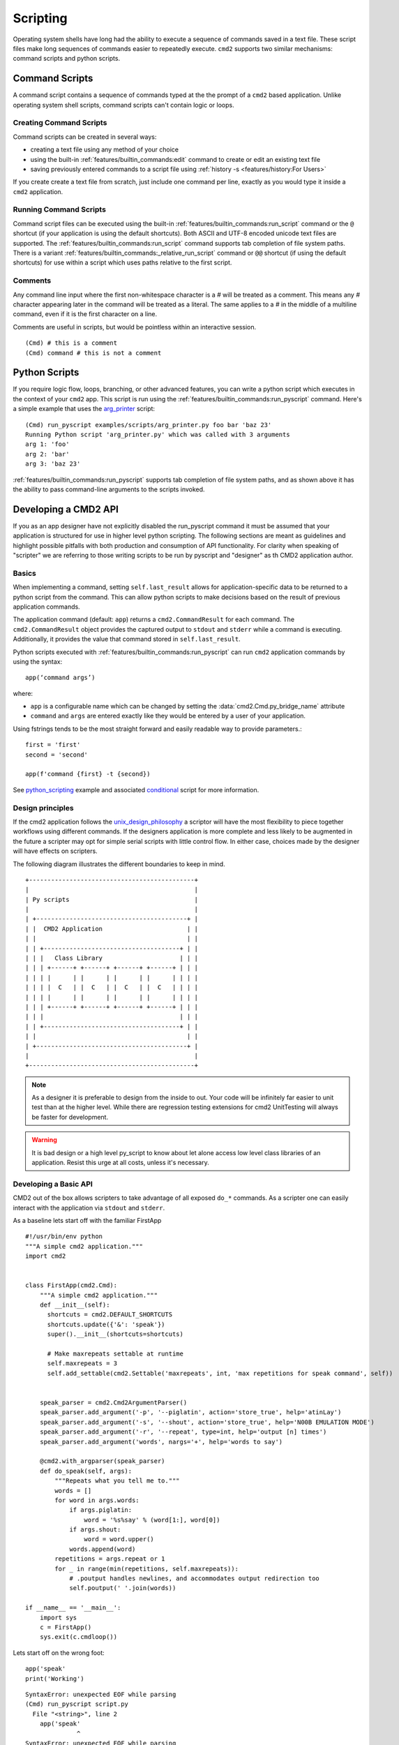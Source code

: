 Scripting
=========

Operating system shells have long had the ability to execute a sequence of
commands saved in a text file. These script files make long sequences of
commands easier to repeatedly execute. ``cmd2`` supports two similar
mechanisms: command scripts and python scripts.


Command Scripts
---------------

A command script contains a sequence of commands typed at the the prompt of a
``cmd2`` based application. Unlike operating system shell scripts, command
scripts can't contain logic or loops.


Creating Command Scripts
~~~~~~~~~~~~~~~~~~~~~~~~

Command scripts can be created in several ways:

- creating a text file using any method of your choice
- using the built-in :ref:`features/builtin_commands:edit` command to
  create or edit an existing text file
- saving previously entered commands to a script file using
  :ref:`history -s <features/history:For Users>`

If you create create a text file from scratch, just include one command per
line, exactly as you would type it inside a ``cmd2`` application.


Running Command Scripts
~~~~~~~~~~~~~~~~~~~~~~~

Command script files can be executed using the built-in
:ref:`features/builtin_commands:run_script` command or the ``@`` shortcut (if
your application is using the default shortcuts). Both ASCII and UTF-8 encoded
unicode text files are supported. The
:ref:`features/builtin_commands:run_script` command supports tab completion of
file system paths.  There is a variant
:ref:`features/builtin_commands:_relative_run_script` command or ``@@``
shortcut (if using the default shortcuts) for use within a script which uses
paths relative to the first script.


Comments
~~~~~~~~

Any command line input where the first non-whitespace character is a `#` will
be treated as a comment. This means any `#` character appearing later in the
command will be treated as a literal. The same applies to a `#` in the middle
of a multiline command, even if it is the first character on a line.

Comments are useful in scripts, but would be pointless within an interactive
session.

::

  (Cmd) # this is a comment
  (Cmd) command # this is not a comment


.. _scripting-python-scripts:

Python Scripts
--------------

.. _arg_printer:
   https://github.com/python-cmd2/cmd2/blob/master/examples/scripts/arg_printer.py

If you require logic flow, loops, branching, or other advanced features, you
can write a python script which executes in the context of your ``cmd2`` app.
This script is run using the :ref:`features/builtin_commands:run_pyscript`
command. Here's a simple example that uses the arg_printer_ script::

    (Cmd) run_pyscript examples/scripts/arg_printer.py foo bar 'baz 23'
    Running Python script 'arg_printer.py' which was called with 3 arguments
    arg 1: 'foo'
    arg 2: 'bar'
    arg 3: 'baz 23'

:ref:`features/builtin_commands:run_pyscript` supports tab completion of file
system paths, and as shown above it has the ability to pass command-line
arguments to the scripts invoked.

Developing a CMD2 API 
---------------------

If you as an app designer have not explicitly disabled the run_pyscript command it must be assumed
that your application is structured for use in higher level python scripting. The following sections
are meant as guidelines and highlight possible pitfalls with both production and consumption
of API functionality. For clarity when speaking of "scripter" we are referring to those writing
scripts to be run by pyscript and "designer" as th CMD2 application author. 

Basics
~~~~~~

When implementing a command, setting ``self.last_result`` allows for application-specific
data to be returned to a python script from the command. This can allow python scripts to
make decisions based on the result of previous application commands.

The application command (default: ``app``) returns a ``cmd2.CommandResult`` for each command.
The ``cmd2.CommandResult`` object provides the captured output to ``stdout`` and ``stderr``
while a command is executing. Additionally, it provides the value that command stored in
``self.last_result``.


Python scripts executed with :ref:`features/builtin_commands:run_pyscript` can
run ``cmd2`` application commands by using the syntax::

    app(‘command args’)

where:

* ``app`` is a configurable name which can be changed by setting the
  :data:`cmd2.Cmd.py_bridge_name` attribute
* ``command`` and ``args`` are entered exactly like they would be entered by
  a user of your application.

Using fstrings tends to be the most straight forward and easily readable way to 
provide parameters.::

  first = 'first'
  second = 'second'

  app(f'command {first} -t {second})


See python_scripting_ example and associated conditional_ script for more
information.


Design principles
~~~~~~~~~~~~~~~~~
If the cmd2 application follows the unix_design_philosophy_ a scriptor will have the most flexibility
to piece together workflows using different commands. If the designers application is more complete
and less likely to be augmented in the future a scripter may opt for simple serial scripts with little
control flow. In either case, choices made by the designer will have effects on scripters. 

The following diagram illustrates the different boundaries to keep in mind.


::

    +---------------------------------------------+
    |                                             |
    | Py scripts                                  |
    |                                             |
    | +-----------------------------------------+ |
    | |  CMD2 Application                       | |
    | |                                         | |
    | | +-------------------------------------+ | |
    | | |   Class Library                     | | |
    | | | +------+ +------+ +------+ +------+ | | |
    | | | |      | |      | |      | |      | | | |
    | | | |  C   | |  C   | |  C   | |  C   | | | |
    | | | |      | |      | |      | |      | | | |
    | | | +------+ +------+ +------+ +------+ | | |
    | | |                                     | | |
    | | +-------------------------------------+ | |
    | |                                         | |
    | +-----------------------------------------+ |
    |                                             |
    +---------------------------------------------+

.. note::

  As a designer it is preferable to design from the inside to out. Your code will be
  infinitely far easier to unit test than at the higher level. While there are 
  regression testing extensions for cmd2 UnitTesting will always be faster for development.

.. warning::

  It is bad design or a high level py_script to know about let alone access low level class
  libraries of an application. Resist this urge at all costs, unless it's necessary.

Developing a Basic API
~~~~~~~~~~~~~~~~~~~~~~

CMD2 out of the box allows scripters to take advantage of all exposed ``do_*`` commands. As a 
scripter one can easily interact with the application via  ``stdout`` and ``stderr``.

As a baseline lets start off with the familiar FirstApp
::

    #!/usr/bin/env python
    """A simple cmd2 application."""
    import cmd2


    class FirstApp(cmd2.Cmd):
        """A simple cmd2 application."""
        def __init__(self):
          shortcuts = cmd2.DEFAULT_SHORTCUTS
          shortcuts.update({'&': 'speak'})
          super().__init__(shortcuts=shortcuts)

          # Make maxrepeats settable at runtime
          self.maxrepeats = 3
          self.add_settable(cmd2.Settable('maxrepeats', int, 'max repetitions for speak command', self))


        speak_parser = cmd2.Cmd2ArgumentParser()
        speak_parser.add_argument('-p', '--piglatin', action='store_true', help='atinLay')
        speak_parser.add_argument('-s', '--shout', action='store_true', help='N00B EMULATION MODE')
        speak_parser.add_argument('-r', '--repeat', type=int, help='output [n] times')
        speak_parser.add_argument('words', nargs='+', help='words to say')

        @cmd2.with_argparser(speak_parser)
        def do_speak(self, args):
            """Repeats what you tell me to."""
            words = []
            for word in args.words:
                if args.piglatin:
                    word = '%s%say' % (word[1:], word[0])
                if args.shout:
                    word = word.upper()
                words.append(word)
            repetitions = args.repeat or 1
            for _ in range(min(repetitions, self.maxrepeats)):
                # .poutput handles newlines, and accommodates output redirection too
                self.poutput(' '.join(words))

    if __name__ == '__main__':
        import sys
        c = FirstApp()
        sys.exit(c.cmdloop())


Lets start off on the wrong foot::

  app('speak'
  print('Working')

::

  SyntaxError: unexpected EOF while parsing
  (Cmd) run_pyscript script.py
    File "<string>", line 2
      app('speak'
                ^
  SyntaxError: unexpected EOF while parsing

cmd2 pyscripts require **valid** python code as a first step. 

.. warning::

  It is a common misconception that all application exceptions will "bubble" up from below. Unfortunately or fortunately
  this is not the case. CMD2 sinkholes all application exceptions and there are no means to handle them.


When executing the ``speak`` command without parameters you see the following error::

  (Cmd) speak 
  Usage: speak [-h] [-p] [-s] [-r REPEAT] words [...]
  Error: the following arguments are required: words

Even though this is a fully qualified CMD2 error the py_script must look for this error and perform error checking.::

  app('speak')
  print("Working")

::

  (Cmd) run_pyscript script.py 
  Working
  (Cmd) 

You should notice that no error message is printed. Let's utilize the ``CommandResult`` 
object to inspect the actual returned data.::

  result = app('speak')
  print(result)
::

  (Cmd) run_pyscript script.py 
  CommandResult(stdout='', stderr='Usage: speak [-h] [-p] [-s] [-r REPEAT] words [...]\nError: the following arguments are required: words\n\n', stop=False, data=None)

Now we can see that there has been an error. Let's re write the script to perform error checking.::

  result = app('speak')

  if result.stderr:
      print("Something went wrong")

::

  (Cmd) run_pyscript script.py 
  Something went wrong

In python development is good practice to fail and exit quickly after user input.::

  import sys

  result = app('speak TRUTH!!')

  if result.stderr:
      print("Something went wrong")
      sys.exit()

  print("Continuing along..")

::

  (Cmd) run_pyscript script.py 
  Continuing along..

We changed the input to be a valid ``speak`` command but no output. Again we must inspect the 
``CommandResult``::

  import sys

  #Syntax error
  result = app('speak TRUTH!!!')
  if result.stderr:
      print("Something went wrong")
      sys.exit()

  print(result.stdout)

::

  (Cmd) run_pyscript script.py 
  TRUTH!!!

By just using ``stdout`` and ``stderr`` it is possible to string together commands
with rudimentary control flow. In the next section we will show how to take advantage of
cmd_result data.

Developing an Advanced API
~~~~~~~~~~~~~~~~~~~~~~~~~~

Until now the application designer has paid little attention to scripters and their needs.
Wouldn't it be nice if while creating py_scripts one did not have to parse data from ``stdout``? We can 
accomodate the weary scripter by adding one small line at the end of our ``do_*`` commands.

``self.last_result = <value>``

Adding the above line supercharges a cmd2 application and opens a new world of possibilities.

.. note::

  When setting results for a command function inside of a CommandSet use the private cmd instance::

    self._cmd.last_result = <value>


In the following command example we return an array containing directory elements.::

    dir_parser = cmd2.Cmd2ArgumentParser()
    dir_parser.add_argument('-l', '--long', action='store_true', help="display in long format with one item per line")

    @cmd2.with_argparser(dir_parser, with_unknown_args=True)
    def do_dir(self, args, unknown):
        """List contents of current directory."""
        # No arguments for this command
        if unknown:
            self.perror("dir does not take any positional arguments:")
            self.do_help('dir')
            self.last_result = 'Bad arguments'
            return

        # Get the contents as a list
        contents = os.listdir(self.cwd)

        for f in contents:
            self.poutput(f'{f}')
        self.poutput('')

        self.last_result = contents

The following script retrieves the array contents.::

  result = app('dir')
  print(result.data)

Results::

  Cmd) run_pyscript script.py 
  ['.venv', 'app.py', 'script.py']

As a rule of thumb it is safer for the designer to return simple scalar types as command results instead of complex objects.
If there is benefit in providing class objects designers should choose immutable over mutable types and never
provide direct access to class members as this could potentially lead to violation of the open_closed_principle_.

When possible, a dataclass is a lightweight solution perfectly suited for data manipulation. Lets dive into an 
example.

The following fictitional application has two commands: ``build`` and ``status``. We can pretend that the build action
happens somewhere else in the world at an REST API endpoint and has significant computational cost. The status command
for all intents and purposes will only show the current status of a build task. The application has provided all that is
needed for a user to start a build and then determine it's status. The problem however is that with a long running process 
the user may want to wait for it to finish. A designer may be tempted to create a command to start a build and then
poll for status until finished but this scenario is better solved as an extensible script.

app.py::

  #!/usr/bin/env python
  """A simple cmd2 application."""
  import sys
  from dataclasses import dataclass
  from random import choice, randint
  from typing import Optional

  import cmd2
  from cmd2.parsing import Statement


  @dataclass(frozen=True)
  class BuildStatus:
      id: int
      name: str
      status: str


  class FirstApp(cmd2.Cmd):
      """A simple cmd2 application."""

      def __init__(self):
          self._status_cache = dict()

      def _start_build(self, name: str) -> BuildStatus:
          return BuildStatus(randint(10, 100), name, "Started")

      def _get_status(self, name: str) -> Optional[BuildStatus]:

          status = self._status_cache.get(name)

          status_types = ["canceled", "restarted", "error", "finished"]

          if status.status != "finished":
              status = BuildStatus(status.id, status.name, choice(status_types))
              self._status_cache[name] = status

          return status

      build_parser = cmd2.Cmd2ArgumentParser()
      build_parser.add_argument("name", help="Name of build to start")

      @cmd2.with_argparser(build_parser)
      def do_build(self, args: Statement):
          """Executes a long running process at an API endpoint"""
          status = self._start_build(args.name)
          self._status_cache[args.name] = status

          self.poutput(
              f"Build {args.name.upper()} successfuly stared with id : {status.id}"
          )
          self.last_result = status

      status_parser = cmd2.Cmd2ArgumentParser()
      status_parser.add_argument("name", help="Name of build determine status of")

      @cmd2.with_argparser(status_parser)
      def do_status(self, args: Statement):
          """Shows the current status of a build"""

          status = self._get_status(args.name)

          self.poutput(f"Status for Build: {args.name} \n {status.status}")
          self.last_result = status


  if __name__ == "__main__":
      import sys

      c = FirstApp()
      sys.exit(c.cmdloop())


The below is a possible solution via pyscript::

  import sys
  import time

  # start build
  result = app('build tower')

  # If there was an error then quit now
  if result.stderr:
      print('Build failed')
      sys.exit()

  # This is a BuildStatus dataclass object
  build = result.data

  print(f"Build {build.name} : {build.status}")

  # Poll status (it would be wise to NOT hang here)
  while True:

      # Perform status check
      result = app('status tower')

      #error checking
      if result.stderr:
          print("Unable to determin status")
          break

      build_status = result.data

      # If the status shows complete then we are done    
      if build_status.status in ['finished', 'canceled']:
          print(f"Build {build.name} has completed")
          break

      print(f"Current Status: {build_status.status}")
      time.sleep(1)


.. _python_scripting:
   https://github.com/python-cmd2/cmd2/blob/master/examples/python_scripting.py

.. _conditional:
   https://github.com/python-cmd2/cmd2/blob/master/examples/scripts/conditional.py

.. _unix_design_philosophy:
   https://en.wikipedia.org/wiki/Unix_philosophy

.. _open_closed_principle:
   https://en.wikipedia.org/wiki/Open%E2%80%93closed_principle